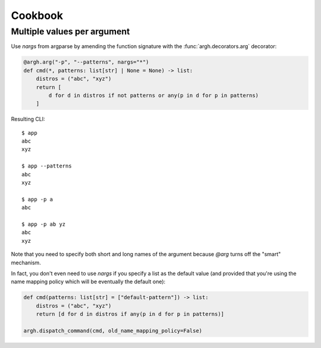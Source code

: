 Cookbook
~~~~~~~~

Multiple values per argument
----------------------------

Use `nargs` from argparse by amending the function signature with the
:func:`argh.decorators.arg` decorator:

.. code-block:: python

    @argh.arg("-p", "--patterns", nargs="*")
    def cmd(*, patterns: list[str] | None = None) -> list:
        distros = ("abc", "xyz")
        return [
            d for d in distros if not patterns or any(p in d for p in patterns)
        ]

Resulting CLI::

  $ app
  abc
  xyz

  $ app --patterns
  abc
  xyz

  $ app -p a
  abc

  $ app -p ab yz
  abc
  xyz

Note that you need to specify both short and long names of the argument because
`@arg` turns off the "smart" mechanism.

In fact, you don't even need to use `nargs` if you specify a list as the
default value (and provided that you're using the name mapping policy which
will be eventually the default one):

.. code-block:: python

    def cmd(patterns: list[str] = ["default-pattern"]) -> list:
        distros = ("abc", "xyz")
        return [d for d in distros if any(p in d for p in patterns)]

    argh.dispatch_command(cmd, old_name_mapping_policy=False)
